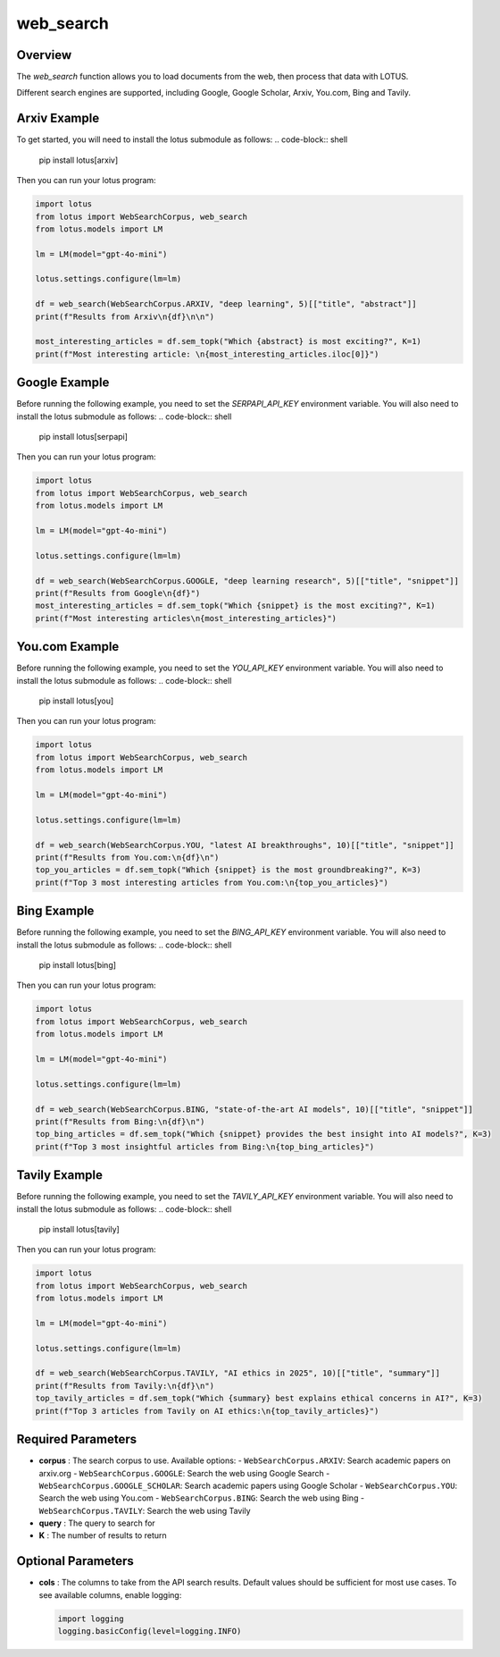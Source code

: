 web_search
========================

Overview
---------
The `web_search` function allows you to load documents from the web, then process that data with LOTUS.

Different search engines are supported, including Google, Google Scholar, Arxiv, You.com, Bing and Tavily.

Arxiv Example
--------
To get started, you will need to install the lotus submodule as follows:
.. code-block:: shell
    pip install lotus[arxiv]

Then you can run your lotus program:

.. code-block:: python

    import lotus
    from lotus import WebSearchCorpus, web_search
    from lotus.models import LM

    lm = LM(model="gpt-4o-mini")

    lotus.settings.configure(lm=lm)

    df = web_search(WebSearchCorpus.ARXIV, "deep learning", 5)[["title", "abstract"]]
    print(f"Results from Arxiv\n{df}\n\n")

    most_interesting_articles = df.sem_topk("Which {abstract} is most exciting?", K=1)
    print(f"Most interesting article: \n{most_interesting_articles.iloc[0]}")

Google Example
--------
Before running the following example, you need to set the `SERPAPI_API_KEY` environment variable. You will also need to install the lotus submodule as follows:
.. code-block:: shell
    pip install lotus[serpapi]

Then you can run your lotus program:

.. code-block:: python

    import lotus
    from lotus import WebSearchCorpus, web_search
    from lotus.models import LM

    lm = LM(model="gpt-4o-mini")

    lotus.settings.configure(lm=lm)

    df = web_search(WebSearchCorpus.GOOGLE, "deep learning research", 5)[["title", "snippet"]]
    print(f"Results from Google\n{df}")
    most_interesting_articles = df.sem_topk("Which {snippet} is the most exciting?", K=1)
    print(f"Most interesting articles\n{most_interesting_articles}")

You.com Example
--------
Before running the following example, you need to set the `YOU_API_KEY` environment variable. You will also need to install the lotus submodule as follows:
.. code-block:: shell
    pip install lotus[you]

Then you can run your lotus program:

.. code-block:: python

    import lotus
    from lotus import WebSearchCorpus, web_search
    from lotus.models import LM

    lm = LM(model="gpt-4o-mini")

    lotus.settings.configure(lm=lm)

    df = web_search(WebSearchCorpus.YOU, "latest AI breakthroughs", 10)[["title", "snippet"]]
    print(f"Results from You.com:\n{df}\n")
    top_you_articles = df.sem_topk("Which {snippet} is the most groundbreaking?", K=3)
    print(f"Top 3 most interesting articles from You.com:\n{top_you_articles}")


Bing Example
--------
Before running the following example, you need to set the `BING_API_KEY` environment variable. You will also need to install the lotus submodule as follows:
.. code-block:: shell
    pip install lotus[bing]

Then you can run your lotus program:

.. code-block:: python

    import lotus
    from lotus import WebSearchCorpus, web_search
    from lotus.models import LM

    lm = LM(model="gpt-4o-mini")

    lotus.settings.configure(lm=lm)

    df = web_search(WebSearchCorpus.BING, "state-of-the-art AI models", 10)[["title", "snippet"]]
    print(f"Results from Bing:\n{df}\n")
    top_bing_articles = df.sem_topk("Which {snippet} provides the best insight into AI models?", K=3)
    print(f"Top 3 most insightful articles from Bing:\n{top_bing_articles}")


Tavily Example
--------
Before running the following example, you need to set the `TAVILY_API_KEY` environment variable. You will also need to install the lotus submodule as follows:
.. code-block:: shell
    pip install lotus[tavily]

Then you can run your lotus program:

.. code-block:: python

    import lotus
    from lotus import WebSearchCorpus, web_search
    from lotus.models import LM

    lm = LM(model="gpt-4o-mini")

    lotus.settings.configure(lm=lm)

    df = web_search(WebSearchCorpus.TAVILY, "AI ethics in 2025", 10)[["title", "summary"]]
    print(f"Results from Tavily:\n{df}\n")
    top_tavily_articles = df.sem_topk("Which {summary} best explains ethical concerns in AI?", K=3)
    print(f"Top 3 articles from Tavily on AI ethics:\n{top_tavily_articles}")


Required Parameters
--------------------
- **corpus** : The search corpus to use. Available options:
  - ``WebSearchCorpus.ARXIV``: Search academic papers on arxiv.org
  - ``WebSearchCorpus.GOOGLE``: Search the web using Google Search
  - ``WebSearchCorpus.GOOGLE_SCHOLAR``: Search academic papers using Google Scholar
  - ``WebSearchCorpus.YOU``: Search the web using You.com
  - ``WebSearchCorpus.BING``: Search the web using Bing
  - ``WebSearchCorpus.TAVILY``: Search the web using Tavily
- **query** : The query to search for
- **K** : The number of results to return

Optional Parameters
--------------------
- **cols** : The columns to take from the API search results. Default values should be sufficient for most use cases. To see available columns, enable logging:

  .. code-block:: python

      import logging
      logging.basicConfig(level=logging.INFO)

